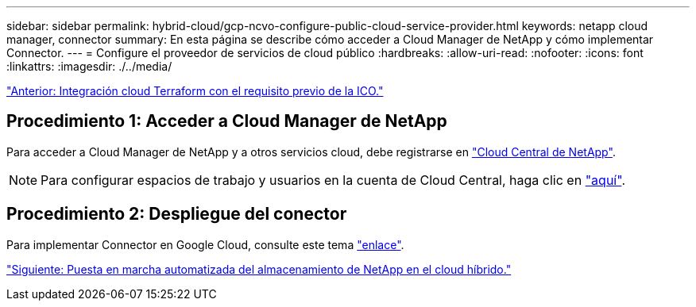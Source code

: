 ---
sidebar: sidebar 
permalink: hybrid-cloud/gcp-ncvo-configure-public-cloud-service-provider.html 
keywords: netapp cloud manager, connector 
summary: En esta página se describe cómo acceder a Cloud Manager de NetApp y cómo implementar Connector. 
---
= Configure el proveedor de servicios de cloud público
:hardbreaks:
:allow-uri-read: 
:nofooter: 
:icons: font
:linkattrs: 
:imagesdir: ./../media/


link:gcp-ncvo-terraform-cloud-integration-with-ico-prerequisite.html["Anterior: Integración cloud Terraform con el requisito previo de la ICO."]



== Procedimiento 1: Acceder a Cloud Manager de NetApp

Para acceder a Cloud Manager de NetApp y a otros servicios cloud, debe registrarse en https://cloud.netapp.com/["Cloud Central de NetApp"^].


NOTE: Para configurar espacios de trabajo y usuarios en la cuenta de Cloud Central, haga clic en https://docs.netapp.com/us-en/occm/task_setting_up_cloud_central_accounts.html["aquí"^].



== Procedimiento 2: Despliegue del conector

Para implementar Connector en Google Cloud, consulte este tema https://docs.netapp.com/us-en/cloud-manager-setup-admin/task-creating-connectors-gcp.html#creating-a-connector-in-google-cloud["enlace"^].

link:gcp-ncvo-automated-deployment-of-hybrid-cloud-netapp-storage.html["Siguiente: Puesta en marcha automatizada del almacenamiento de NetApp en el cloud híbrido."]
